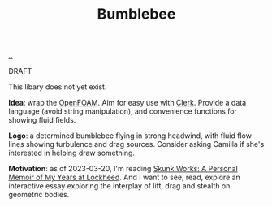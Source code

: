 :PROPERTIES:
:ID: 7fe75ff7-4508-49be-89fd-53f52a846424
:END:
#+TITLE: Bumblebee

[[file:..][..]]

DRAFT

This libary does not yet exist.

*Idea*: wrap the [[id:7b88332e-f8a7-452b-bfd8-d128728182ce][OpenFOAM]].
Aim for easy use with [[id:9799d27f-49d0-414a-bb94-f611588fc85c][Clerk]].
Provide a data language (avoid string manipulation), and convenience functions for showing fluid fields.

*Logo*: a determined bumblebee flying in strong headwind, with fluid flow lines showing turbulence and drag sources.
Consider asking Camilla if she's interested in helping draw something.

*Motivation*: as of 2023-03-20, I'm reading [[id:6b654acd-a9b6-493d-ba2b-399b574813a2][Skunk Works: A Personal Memoir of My Years at Lockheed]].
And I want to see, read, explore an interactive essay exploring the interplay of lift, drag and stealth on geometric bodies.
